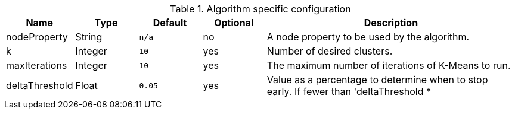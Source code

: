 .Algorithm specific configuration
[opts="header",cols="1,1,1m,1,4"]
|===
| Name              | Type      | Default   | Optional  | Description
| nodeProperty      | String    | n/a       | no        | A node property to be used by the algorithm.
| k                 | Integer   | 10        | yes       | Number of desired clusters.
| maxIterations     | Integer   | 10        | yes       | The maximum number of iterations of K-Means to run.
| deltaThreshold    | Float     | 0.05      | yes       | Value as a percentage to determine when to stop early. If fewer  than 'deltaThreshold * |nodes|'  nodes change their cluster , the algorithm stops. Value must be between 0 (exclusive) and 1 (inclusive).
|===
